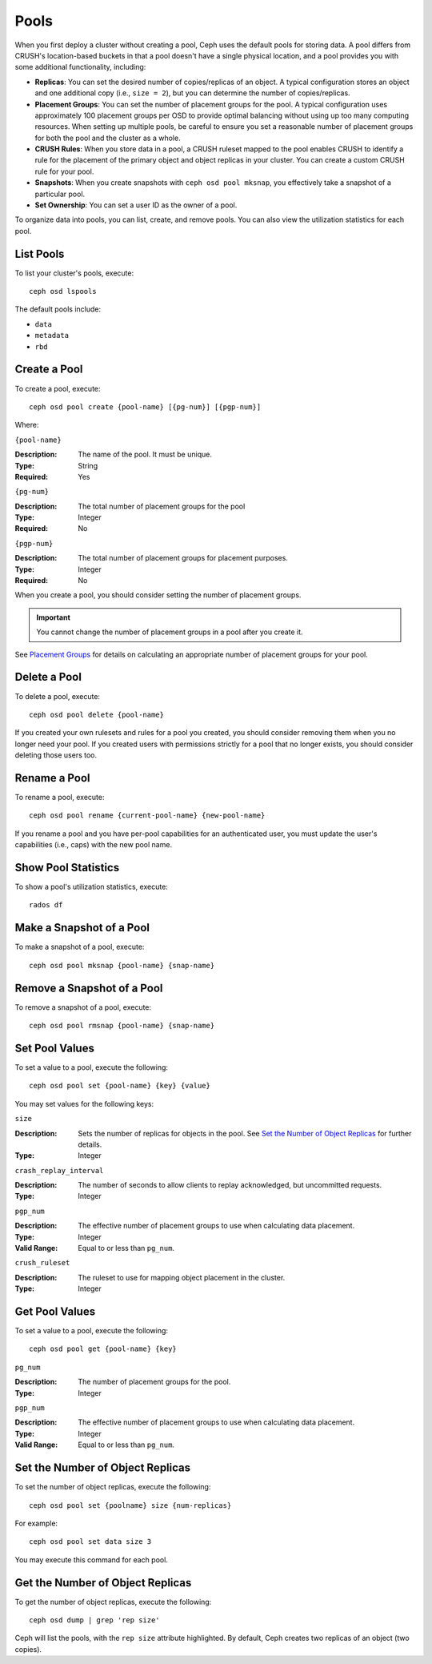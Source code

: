 =======
 Pools
=======

When you first deploy a cluster without creating a pool, Ceph uses the default
pools for storing data. A pool differs from CRUSH's location-based buckets in
that a pool doesn't have a single physical location, and a pool provides you
with some additional functionality, including:

- **Replicas**: You can set the desired number of copies/replicas of an object. 
  A typical configuration stores an object and one additional copy
  (i.e., ``size = 2``), but you can determine the number of copies/replicas.
  
- **Placement Groups**: You can set the number of placement groups for the pool.
  A typical configuration uses approximately 100 placement groups per OSD to 
  provide optimal balancing without using up too many computing resources. When 
  setting up multiple pools, be careful to ensure you set a reasonable number of
  placement groups for both the pool and the cluster as a whole. 

- **CRUSH Rules**: When you store data in a pool, a CRUSH ruleset mapped to the 
  pool enables CRUSH to identify a rule for the placement of the primary object 
  and object replicas in your cluster. You can create a custom CRUSH rule for your 
  pool.
  
- **Snapshots**: When you create snapshots with ``ceph osd pool mksnap``, 
  you effectively take a snapshot of a particular pool.
  
- **Set Ownership**: You can set a user ID as the owner of a pool. 

To organize data into pools, you can list, create, and remove pools. 
You can also view the utilization statistics for each pool.


List Pools
==========

To list your cluster's pools, execute:: 

	ceph osd lspools

The default pools include:

- ``data``
- ``metadata``
- ``rbd``


.. _createpool:

Create a Pool
=============

To create a pool, execute:: 

	ceph osd pool create {pool-name} [{pg-num}] [{pgp-num}]

Where: 

``{pool-name}``

:Description: The name of the pool. It must be unique.
:Type: String
:Required: Yes

``{pg-num}``

:Description: The total number of placement groups for the pool 
:Type: Integer
:Required: No

``{pgp-num}``

:Description: The total number of placement groups for placement purposes.
:Type: Integer
:Required: No

When you create a pool, you should consider setting the number of 
placement groups.

.. important:: You cannot change the number of placement groups in a pool
   after you create it. 

See `Placement Groups`_ for details on calculating an appropriate number of 
placement groups for your pool.

.. _Placement Groups: ../placement-groups
 

Delete a Pool
=============

To delete a pool, execute::

	ceph osd pool delete {pool-name}

	
If you created your own rulesets and rules for a pool you created,  you should
consider removing them when you no longer need your pool.  If you created users
with permissions strictly for a pool that no longer exists, you should consider
deleting those users too.


Rename a Pool
=============

To rename a pool, execute:: 

	ceph osd pool rename {current-pool-name} {new-pool-name}

If you rename a pool and you have per-pool capabilities for an authenticated 
user, you must update the user's capabilities (i.e., caps) with the new pool
name. 

.. note: Version ``0.48`` Argonaut and above.

Show Pool Statistics
====================

To show a pool's utilization statistics, execute:: 

	rados df
	

Make a Snapshot of a Pool
=========================

To make a snapshot of a pool, execute:: 

	ceph osd pool mksnap {pool-name} {snap-name}	
	
.. note: Version ``0.48`` Argonaut and above.


Remove a Snapshot of a Pool
===========================

To remove a snapshot of a pool, execute:: 

	ceph osd pool rmsnap {pool-name} {snap-name}

.. note: Version ``0.48`` Argonaut and above.	

.. _setpoolvalues:

Set Pool Values
===============

To set a value to a pool, execute the following:: 

	ceph osd pool set {pool-name} {key} {value}
	
You may set values for the following keys: 

``size``

:Description: Sets the number of replicas for objects in the pool. See `Set the Number of Object Replicas`_ for further details.
:Type: Integer


``crash_replay_interval``

:Description: The number of seconds to allow clients to replay acknowledged, but uncommitted requests. 
:Type: Integer


``pgp_num``

:Description: The effective number of placement groups to use when calculating data placement. 
:Type: Integer
:Valid Range: Equal to or less than ``pg_num``.


``crush_ruleset``

:Description: The ruleset to use for mapping object placement in the cluster.
:Type: Integer


.. note: Version ``0.48`` Argonaut and above.	


Get Pool Values
===============

To set a value to a pool, execute the following:: 

	ceph osd pool get {pool-name} {key}
	

``pg_num``

:Description: The number of placement groups for the pool.
:Type: Integer


``pgp_num``

:Description: The effective number of placement groups to use when calculating data placement. 
:Type: Integer
:Valid Range: Equal to or less than ``pg_num``.


Set the Number of Object Replicas
=================================

To set the number of object replicas, execute the following:: 

	ceph osd pool set {poolname} size {num-replicas}

.. important: The ``{num-replicas}`` includes the object itself.
   If you want the object and two copies of the object for a total of 
   three instances of the object, specify ``3``.
   
For example:: 

	ceph osd pool set data size 3

You may execute this command for each pool. 


Get the Number of Object Replicas
=================================

To get the number of object replicas, execute the following:: 

	ceph osd dump | grep 'rep size'
	
Ceph will list the pools, with the ``rep size`` attribute highlighted.
By default, Ceph creates two replicas of an object (two copies).
